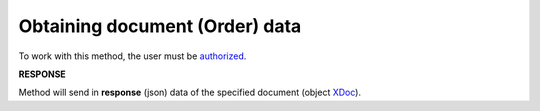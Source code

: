 #######################################################################################################
**Obtaining document (Order) data**
#######################################################################################################

To work with this method, the user must be `authorized <https://wiki.edin.ua/en/latest/API_Openprice/Methods/Authorization.html>`__.

.. csv-table:: 
  :file: GetDocument.csv
  :widths:  10, 41
  :stub-columns: 0

**RESPONSE**

Method will send in **response** (json) data of the specified document (object `XDoc <https://wiki.edin.ua/en/latest/API_Openprice/Methods/EveryBody/XDocPage.html>`__).
